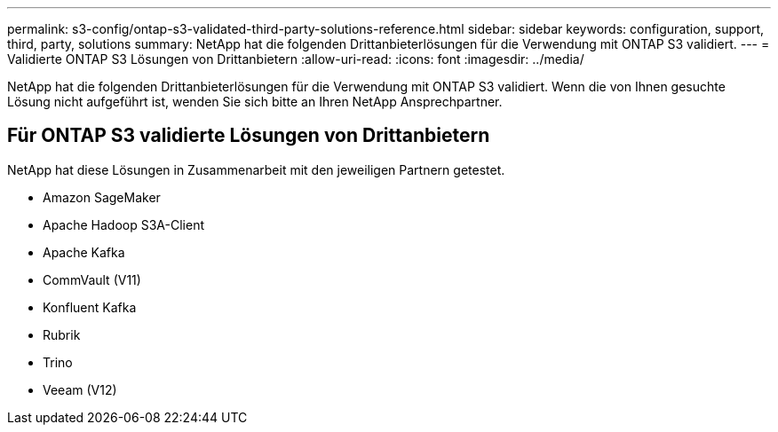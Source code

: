 ---
permalink: s3-config/ontap-s3-validated-third-party-solutions-reference.html 
sidebar: sidebar 
keywords: configuration, support, third, party, solutions 
summary: NetApp hat die folgenden Drittanbieterlösungen für die Verwendung mit ONTAP S3 validiert. 
---
= Validierte ONTAP S3 Lösungen von Drittanbietern
:allow-uri-read: 
:icons: font
:imagesdir: ../media/


[role="lead"]
NetApp hat die folgenden Drittanbieterlösungen für die Verwendung mit ONTAP S3 validiert.
Wenn die von Ihnen gesuchte Lösung nicht aufgeführt ist, wenden Sie sich bitte an Ihren NetApp Ansprechpartner.



== Für ONTAP S3 validierte Lösungen von Drittanbietern

NetApp hat diese Lösungen in Zusammenarbeit mit den jeweiligen Partnern getestet.

* Amazon SageMaker
* Apache Hadoop S3A-Client
* Apache Kafka
* CommVault (V11)
* Konfluent Kafka
* Rubrik
* Trino
* Veeam (V12)

